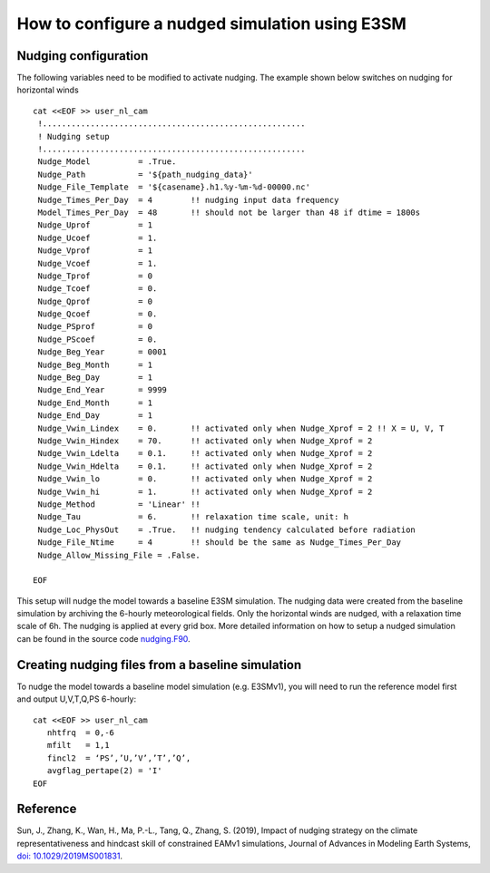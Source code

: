 How to configure a nudged simulation using E3SM 
=================================================


Nudging configuration  
------------------------------------------------------------

The following variables need to be modified to activate nudging. 
The example shown below switches on nudging for horizontal winds :: 

 cat <<EOF >> user_nl_cam
  !.......................................................
  ! Nudging setup 
  !.......................................................
  Nudge_Model          = .True.
  Nudge_Path           = '${path_nudging_data}'
  Nudge_File_Template  = '${casename}.h1.%y-%m-%d-00000.nc'
  Nudge_Times_Per_Day  = 4        !! nudging input data frequency
  Model_Times_Per_Day  = 48       !! should not be larger than 48 if dtime = 1800s
  Nudge_Uprof          = 1
  Nudge_Ucoef          = 1.
  Nudge_Vprof          = 1
  Nudge_Vcoef          = 1.
  Nudge_Tprof          = 0
  Nudge_Tcoef          = 0.
  Nudge_Qprof          = 0
  Nudge_Qcoef          = 0.
  Nudge_PSprof         = 0
  Nudge_PScoef         = 0.
  Nudge_Beg_Year       = 0001
  Nudge_Beg_Month      = 1
  Nudge_Beg_Day        = 1
  Nudge_End_Year       = 9999
  Nudge_End_Month      = 1
  Nudge_End_Day        = 1
  Nudge_Vwin_Lindex    = 0.       !! activated only when Nudge_Xprof = 2 !! X = U, V, T 
  Nudge_Vwin_Hindex    = 70.      !! activated only when Nudge_Xprof = 2 
  Nudge_Vwin_Ldelta    = 0.1.     !! activated only when Nudge_Xprof = 2 
  Nudge_Vwin_Hdelta    = 0.1.     !! activated only when Nudge_Xprof = 2 
  Nudge_Vwin_lo        = 0.       !! activated only when Nudge_Xprof = 2 
  Nudge_Vwin_hi        = 1.       !! activated only when Nudge_Xprof = 2 
  Nudge_Method         = 'Linear' !!  
  Nudge_Tau            = 6.       !! relaxation time scale, unit: h 
  Nudge_Loc_PhysOut    = .True.   !! nudging tendency calculated before radiation 
  Nudge_File_Ntime     = 4        !! should be the same as Nudge_Times_Per_Day 
  Nudge_Allow_Missing_File = .False. 

 EOF

This setup will nudge the model towards a baseline E3SM simulation. The nudging data were 
created from the baseline simulation by archiving the 6-hourly meteorological fields. 
Only the horizontal winds are nudged, with a relaxation time scale of 6h. The 
nudging is applied at every grid box.  
More detailed information on how to setup a nudged simulation can be found in the 
source code `nudging.F90 <https://github.com/E3SM-Project/E3SM/blob/master/components/eam/src/physics/cam/nudging.F90>`_. 




Creating nudging files from a baseline simulation 
------------------------------------------------------------
 
To nudge the model towards a baseline model simulation (e.g. E3SMv1), you will need to 
run the reference model first and output U,V,T,Q,PS 6-hourly: :: 
 
  cat <<EOF >> user_nl_cam
     nhtfrq  = 0,-6
     mfilt   = 1,1
     fincl2  = ‘PS’,’U,’V’,’T’,’Q’,
     avgflag_pertape(2) = 'I'
  EOF



Reference
--------------------------------------------------------------------------------
Sun, J., Zhang, K., Wan, H., Ma, P.-L., Tang, Q., Zhang, S. (2019), Impact of nudging strategy on the climate representativeness and hindcast skill of constrained EAMv1 simulations, Journal of Advances in Modeling Earth Systems, `doi: 10.1029/2019MS001831  <https://agupubs.onlinelibrary.wiley.com/doi/full/10.1029/2019MS001831>`_.


